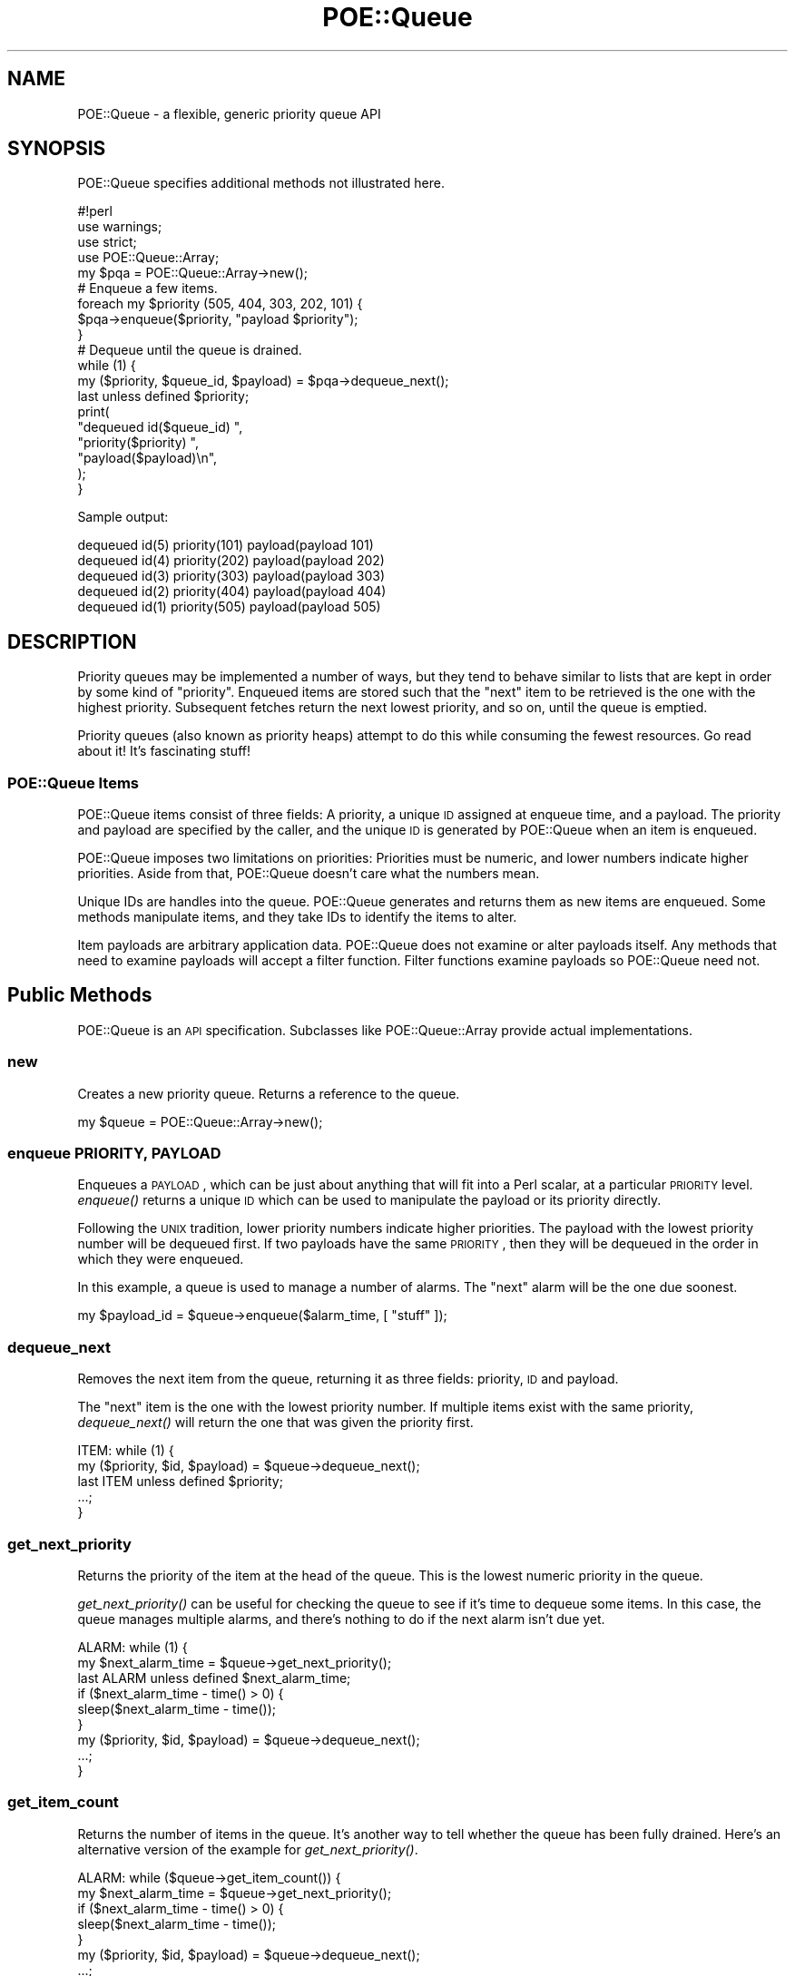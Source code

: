 .\" Automatically generated by Pod::Man 2.23 (Pod::Simple 3.14)
.\"
.\" Standard preamble:
.\" ========================================================================
.de Sp \" Vertical space (when we can't use .PP)
.if t .sp .5v
.if n .sp
..
.de Vb \" Begin verbatim text
.ft CW
.nf
.ne \\$1
..
.de Ve \" End verbatim text
.ft R
.fi
..
.\" Set up some character translations and predefined strings.  \*(-- will
.\" give an unbreakable dash, \*(PI will give pi, \*(L" will give a left
.\" double quote, and \*(R" will give a right double quote.  \*(C+ will
.\" give a nicer C++.  Capital omega is used to do unbreakable dashes and
.\" therefore won't be available.  \*(C` and \*(C' expand to `' in nroff,
.\" nothing in troff, for use with C<>.
.tr \(*W-
.ds C+ C\v'-.1v'\h'-1p'\s-2+\h'-1p'+\s0\v'.1v'\h'-1p'
.ie n \{\
.    ds -- \(*W-
.    ds PI pi
.    if (\n(.H=4u)&(1m=24u) .ds -- \(*W\h'-12u'\(*W\h'-12u'-\" diablo 10 pitch
.    if (\n(.H=4u)&(1m=20u) .ds -- \(*W\h'-12u'\(*W\h'-8u'-\"  diablo 12 pitch
.    ds L" ""
.    ds R" ""
.    ds C` ""
.    ds C' ""
'br\}
.el\{\
.    ds -- \|\(em\|
.    ds PI \(*p
.    ds L" ``
.    ds R" ''
'br\}
.\"
.\" Escape single quotes in literal strings from groff's Unicode transform.
.ie \n(.g .ds Aq \(aq
.el       .ds Aq '
.\"
.\" If the F register is turned on, we'll generate index entries on stderr for
.\" titles (.TH), headers (.SH), subsections (.SS), items (.Ip), and index
.\" entries marked with X<> in POD.  Of course, you'll have to process the
.\" output yourself in some meaningful fashion.
.ie \nF \{\
.    de IX
.    tm Index:\\$1\t\\n%\t"\\$2"
..
.    nr % 0
.    rr F
.\}
.el \{\
.    de IX
..
.\}
.\"
.\" Accent mark definitions (@(#)ms.acc 1.5 88/02/08 SMI; from UCB 4.2).
.\" Fear.  Run.  Save yourself.  No user-serviceable parts.
.    \" fudge factors for nroff and troff
.if n \{\
.    ds #H 0
.    ds #V .8m
.    ds #F .3m
.    ds #[ \f1
.    ds #] \fP
.\}
.if t \{\
.    ds #H ((1u-(\\\\n(.fu%2u))*.13m)
.    ds #V .6m
.    ds #F 0
.    ds #[ \&
.    ds #] \&
.\}
.    \" simple accents for nroff and troff
.if n \{\
.    ds ' \&
.    ds ` \&
.    ds ^ \&
.    ds , \&
.    ds ~ ~
.    ds /
.\}
.if t \{\
.    ds ' \\k:\h'-(\\n(.wu*8/10-\*(#H)'\'\h"|\\n:u"
.    ds ` \\k:\h'-(\\n(.wu*8/10-\*(#H)'\`\h'|\\n:u'
.    ds ^ \\k:\h'-(\\n(.wu*10/11-\*(#H)'^\h'|\\n:u'
.    ds , \\k:\h'-(\\n(.wu*8/10)',\h'|\\n:u'
.    ds ~ \\k:\h'-(\\n(.wu-\*(#H-.1m)'~\h'|\\n:u'
.    ds / \\k:\h'-(\\n(.wu*8/10-\*(#H)'\z\(sl\h'|\\n:u'
.\}
.    \" troff and (daisy-wheel) nroff accents
.ds : \\k:\h'-(\\n(.wu*8/10-\*(#H+.1m+\*(#F)'\v'-\*(#V'\z.\h'.2m+\*(#F'.\h'|\\n:u'\v'\*(#V'
.ds 8 \h'\*(#H'\(*b\h'-\*(#H'
.ds o \\k:\h'-(\\n(.wu+\w'\(de'u-\*(#H)/2u'\v'-.3n'\*(#[\z\(de\v'.3n'\h'|\\n:u'\*(#]
.ds d- \h'\*(#H'\(pd\h'-\w'~'u'\v'-.25m'\f2\(hy\fP\v'.25m'\h'-\*(#H'
.ds D- D\\k:\h'-\w'D'u'\v'-.11m'\z\(hy\v'.11m'\h'|\\n:u'
.ds th \*(#[\v'.3m'\s+1I\s-1\v'-.3m'\h'-(\w'I'u*2/3)'\s-1o\s+1\*(#]
.ds Th \*(#[\s+2I\s-2\h'-\w'I'u*3/5'\v'-.3m'o\v'.3m'\*(#]
.ds ae a\h'-(\w'a'u*4/10)'e
.ds Ae A\h'-(\w'A'u*4/10)'E
.    \" corrections for vroff
.if v .ds ~ \\k:\h'-(\\n(.wu*9/10-\*(#H)'\s-2\u~\d\s+2\h'|\\n:u'
.if v .ds ^ \\k:\h'-(\\n(.wu*10/11-\*(#H)'\v'-.4m'^\v'.4m'\h'|\\n:u'
.    \" for low resolution devices (crt and lpr)
.if \n(.H>23 .if \n(.V>19 \
\{\
.    ds : e
.    ds 8 ss
.    ds o a
.    ds d- d\h'-1'\(ga
.    ds D- D\h'-1'\(hy
.    ds th \o'bp'
.    ds Th \o'LP'
.    ds ae ae
.    ds Ae AE
.\}
.rm #[ #] #H #V #F C
.\" ========================================================================
.\"
.IX Title "POE::Queue 3"
.TH POE::Queue 3 "2010-11-19" "perl v5.12.3" "User Contributed Perl Documentation"
.\" For nroff, turn off justification.  Always turn off hyphenation; it makes
.\" way too many mistakes in technical documents.
.if n .ad l
.nh
.SH "NAME"
POE::Queue \- a flexible, generic priority queue API
.SH "SYNOPSIS"
.IX Header "SYNOPSIS"
POE::Queue specifies additional methods not illustrated here.
.PP
.Vb 1
\&  #!perl
\&
\&  use warnings;
\&  use strict;
\&  use POE::Queue::Array;
\&
\&  my $pqa = POE::Queue::Array\->new();
\&
\&  # Enqueue a few items.
\&
\&  foreach my $priority (505, 404, 303, 202, 101) {
\&    $pqa\->enqueue($priority, "payload $priority");
\&  }
\&
\&  # Dequeue until the queue is drained.
\&
\&  while (1) {
\&    my ($priority, $queue_id, $payload) = $pqa\->dequeue_next();
\&    last unless defined $priority;
\&
\&    print(
\&      "dequeued id($queue_id) ",
\&      "priority($priority) ",
\&      "payload($payload)\en",
\&    );
\&  }
.Ve
.PP
Sample output:
.PP
.Vb 5
\&  dequeued id(5) priority(101) payload(payload 101)
\&  dequeued id(4) priority(202) payload(payload 202)
\&  dequeued id(3) priority(303) payload(payload 303)
\&  dequeued id(2) priority(404) payload(payload 404)
\&  dequeued id(1) priority(505) payload(payload 505)
.Ve
.SH "DESCRIPTION"
.IX Header "DESCRIPTION"
Priority queues may be implemented a number of ways, but they tend to
behave similar to lists that are kept in order by some kind of
\&\*(L"priority\*(R".  Enqueued items are stored such that the \*(L"next\*(R" item to be
retrieved is the one with the highest priority.  Subsequent fetches
return the next lowest priority, and so on, until the queue is
emptied.
.PP
Priority queues (also known as priority heaps) attempt to do this
while consuming the fewest resources.  Go read about it!  It's
fascinating stuff!
.SS "POE::Queue Items"
.IX Subsection "POE::Queue Items"
POE::Queue items consist of three fields: A priority, a unique \s-1ID\s0
assigned at enqueue time, and a payload.  The priority and payload are
specified by the caller, and the unique \s-1ID\s0 is generated by POE::Queue
when an item is enqueued.
.PP
POE::Queue imposes two limitations on priorities: Priorities must be
numeric, and lower numbers indicate higher priorities.  Aside from
that, POE::Queue doesn't care what the numbers mean.
.PP
Unique IDs are handles into the queue.  POE::Queue generates and
returns them as new items are enqueued.  Some methods manipulate
items, and they take IDs to identify the items to alter.
.PP
Item payloads are arbitrary application data.  POE::Queue does not
examine or alter payloads itself.  Any methods that need to examine
payloads will accept a filter function. Filter functions examine
payloads so POE::Queue need not.
.SH "Public Methods"
.IX Header "Public Methods"
POE::Queue is an \s-1API\s0 specification.  Subclasses like
POE::Queue::Array provide actual implementations.
.SS "new"
.IX Subsection "new"
Creates a new priority queue.  Returns a reference to the queue.
.PP
.Vb 1
\&  my $queue = POE::Queue::Array\->new();
.Ve
.SS "enqueue \s-1PRIORITY\s0, \s-1PAYLOAD\s0"
.IX Subsection "enqueue PRIORITY, PAYLOAD"
Enqueues a \s-1PAYLOAD\s0, which can be just about anything that will fit
into a Perl scalar, at a particular \s-1PRIORITY\s0 level.  \fIenqueue()\fR returns
a unique \s-1ID\s0 which can be used to manipulate the payload or its
priority directly.
.PP
Following the \s-1UNIX\s0 tradition, lower priority numbers indicate higher
priorities.  The payload with the lowest priority number will be
dequeued first.  If two payloads have the same \s-1PRIORITY\s0, then they
will be dequeued in the order in which they were enqueued.
.PP
In this example, a queue is used to manage a number of alarms.  The
\&\*(L"next\*(R" alarm will be the one due soonest.
.PP
.Vb 1
\&  my $payload_id = $queue\->enqueue($alarm_time, [ "stuff" ]);
.Ve
.SS "dequeue_next"
.IX Subsection "dequeue_next"
Removes the next item from the queue, returning it as three fields:
priority, \s-1ID\s0 and payload.
.PP
The \*(L"next\*(R" item is the one with the lowest priority number.  If
multiple items exist with the same priority, \fIdequeue_next()\fR will
return the one that was given the priority first.
.PP
.Vb 5
\&  ITEM: while (1) {
\&    my ($priority, $id, $payload) = $queue\->dequeue_next();
\&    last ITEM unless defined $priority;
\&    ...;
\&  }
.Ve
.SS "get_next_priority"
.IX Subsection "get_next_priority"
Returns the priority of the item at the head of the queue.  This is
the lowest numeric priority in the queue.
.PP
\&\fIget_next_priority()\fR can be useful for checking the queue to see if
it's time to dequeue some items.  In this case, the queue manages
multiple alarms, and there's nothing to do if the next alarm isn't due
yet.
.PP
.Vb 3
\&  ALARM: while (1) {
\&    my $next_alarm_time = $queue\->get_next_priority();
\&    last ALARM unless defined $next_alarm_time;
\&
\&    if ($next_alarm_time \- time() > 0) {
\&      sleep($next_alarm_time \- time());
\&    }
\&
\&    my ($priority, $id, $payload) = $queue\->dequeue_next();
\&    ...;
\&  }
.Ve
.SS "get_item_count"
.IX Subsection "get_item_count"
Returns the number of items in the queue.  It's another way to tell
whether the queue has been fully drained.  Here's an alternative
version of the example for \fIget_next_priority()\fR.
.PP
.Vb 5
\&  ALARM: while ($queue\->get_item_count()) {
\&    my $next_alarm_time = $queue\->get_next_priority();
\&    if ($next_alarm_time \- time() > 0) {
\&      sleep($next_alarm_time \- time());
\&    }
\&
\&    my ($priority, $id, $payload) = $queue\->dequeue_next();
\&    ...;
\&  }
.Ve
.SS "remove_item \s-1ITEM_ID\s0, \s-1FILTER_FUNCTION\s0"
.IX Subsection "remove_item ITEM_ID, FILTER_FUNCTION"
Removes a single item by its \s-1ID\s0, but only if a \s-1FILTER_FUNCTION\s0
approves of the item's payload.
.PP
If a payload is found with the given \s-1ITEM_ID\s0, it is passed to
\&\s-1FILTER_FUNCTION\s0 for examination.  If \s-1FILTER_FUNCTION\s0 returns true, the
item is removed from the queue and is returned as three fields.
.PP
.Vb 3
\&  my ($priority, $id, $payload) = $queue\->remove_item(
\&    $target_id, \e&monkeys
\&  );
\&
\&  sub monkeys {
\&    my $payload = shift;
\&    $payload\->{type} eq "monkey";
\&  }
.Ve
.PP
The returned \f(CW$priority\fR will be undef on failure, and $! will be set to
the reason why the item couldn't be removed.  That will be \s-1ESRCH\s0 if
the \s-1ITEM_ID\s0 was not found in the queue, or \s-1EPERM\s0 if the filter
function returned false.
.SS "remove_items \s-1FILTER_FUNCTION\s0 [, \s-1MAX_ITEM_COUNT\s0 ]"
.IX Subsection "remove_items FILTER_FUNCTION [, MAX_ITEM_COUNT ]"
Removes and returns items from the queue that match a \s-1FILTER_FUNCTION\s0.
\&\fIremove_items()\fR will return immediately if \s-1MAX_ITEM_COUNT\s0 items is
specified and that many items have been removed from the queue.
\&\s-1MAX_ITEM_COUNT\s0 is a bit of optimization if the application knows in
advance how many items will match the \s-1FILTER_FUNCTION\s0.
.PP
Returns a list of items that were removed.  Each item is an array
reference containing a priority, item \s-1ID\s0, and payload.  Returns
nothing if \s-1FILTER_FUNCTION\s0 matched nothing.
.PP
.Vb 11
\&  # Remove up to 12 monkeys.
\&  my @monkeys = $queue\->remove_items(\e&monkeys, 12);
\&  foreach my $monkey (@monkeys) {
\&    my ($priority, $id, $payload) = @$monkey;
\&    print(
\&      "Removed monkey:\en",
\&      "  priority = $priority\en",
\&      "  queue id = $id\en",
\&      "  payload  = $payload\en",
\&    );
\&  }
.Ve
.PP
There is no guarantee which items will be removed if \s-1MAX_ITEM_COUNT\s0 is
specified too low.
.SS "peek_items \s-1FILTER_FUNCTION\s0 [, \s-1MAX_ITEM_COUNT\s0 ]"
.IX Subsection "peek_items FILTER_FUNCTION [, MAX_ITEM_COUNT ]"
\&\fIpeek_items()\fR returns up to \s-1MAX_ITEM_COUNT\s0 items that match a given
\&\s-1FILTER_FUNCTION\s0 without removing them from the queue.
.PP
.Vb 10
\&  my @entire_queue = $queue\->peek_items(sub { 1 });
\&  foreach my $item (@entire_queue) {
\&    my ($priority, $id, $payload) = @$item;
\&    print(
\&      "Item:\en",
\&      "  priority = $priority\en",
\&      "  queue id = $id\en",
\&      "  payload  = $payload\en",
\&    );
\&  }
.Ve
.SS "adjust_priority \s-1ITEM_ID\s0, \s-1FILTER_FUNCTION\s0, \s-1DELTA\s0"
.IX Subsection "adjust_priority ITEM_ID, FILTER_FUNCTION, DELTA"
Changes the priority of an item by \s-1DELTA\s0.  The item is identified by
its \s-1ITEM_ID\s0, and the change will only happen if the item's payload
satisfies a \s-1FILTER_FUNCTION\s0.  Returns the new priority, which is the
previous priority + \s-1DELTA\s0.  \s-1DELTA\s0 may be negative.
.PP
.Vb 3
\&  my $new_priority = $queue\->adjust_priority(
\&    $item_id, \e&one_of_mine, 100
\&  );
\&
\&  sub one_of_mine {
\&    my $payload = shift;
\&    return $payload\->{owner} == $me;
\&  }
.Ve
.PP
Returns undef if the item's priority could not be adjusted, and sets
$! to explain why: \s-1ESRCH\s0 means that the \s-1ITEM_ID\s0 could not be found,
and \s-1EPERM\s0 means that the \s-1FILTER_FUNCTION\s0 was not satisfied.
.SS "set_priority \s-1ITEM_ID\s0, \s-1FILTER_FUNCTION\s0, \s-1ABSOLUTE_PRIORITY\s0"
.IX Subsection "set_priority ITEM_ID, FILTER_FUNCTION, ABSOLUTE_PRIORITY"
Sets an item's priority to a new \s-1ABSOLUTE_PRIORITY\s0.  The item is
identified by its \s-1ITEM_ID\s0, and the change will only be allowed to
happen if the item's payload satisfies a \s-1FILTER_FUNCTION\s0.  Returns the
new priority, which should match \s-1ABSOLUTE_PRIORITY\s0.
.PP
Returns undef if the item's priority could not be set, and sets $! to
explain why: \s-1ESRCH\s0 means that the \s-1ITEM_ID\s0 could not be found, and
\&\s-1EPERM\s0 means that the \s-1FILTER_FUNCTION\s0 was not satisfied.
.PP
.Vb 3
\&  my $new_priority = $queue\->set_priority(
\&    $item_id, \e&one_of_mine, time() + 60
\&  );
\&
\&  unless (defined $new_priority) {
\&    die "one of our submarines is missing: $item_id" if $! == ESRCH;
\&    die "set_priority disallowed for item $item_id" if $! == EPERM;
\&    die $!;
\&  }
\&
\&  sub one_of_mine {
\&    $_[0]{owner} == $me;
\&  }
.Ve
.SH "SEE ALSO"
.IX Header "SEE ALSO"
\&\s-1POE\s0, POE::Queue::Array
.SH "BUGS"
.IX Header "BUGS"
None known.
.PP
\&\s-1TODO\s0 \- Should set_priority return the old priority instead of the new
one?
.PP
\&\s-1TODO\s0 \- Rename and repackage as its own distribution.
.SH "AUTHORS & COPYRIGHTS"
.IX Header "AUTHORS & COPYRIGHTS"
Please see \s-1POE\s0 for more information about authors, contributors,
and \s-1POE\s0's licensing.
